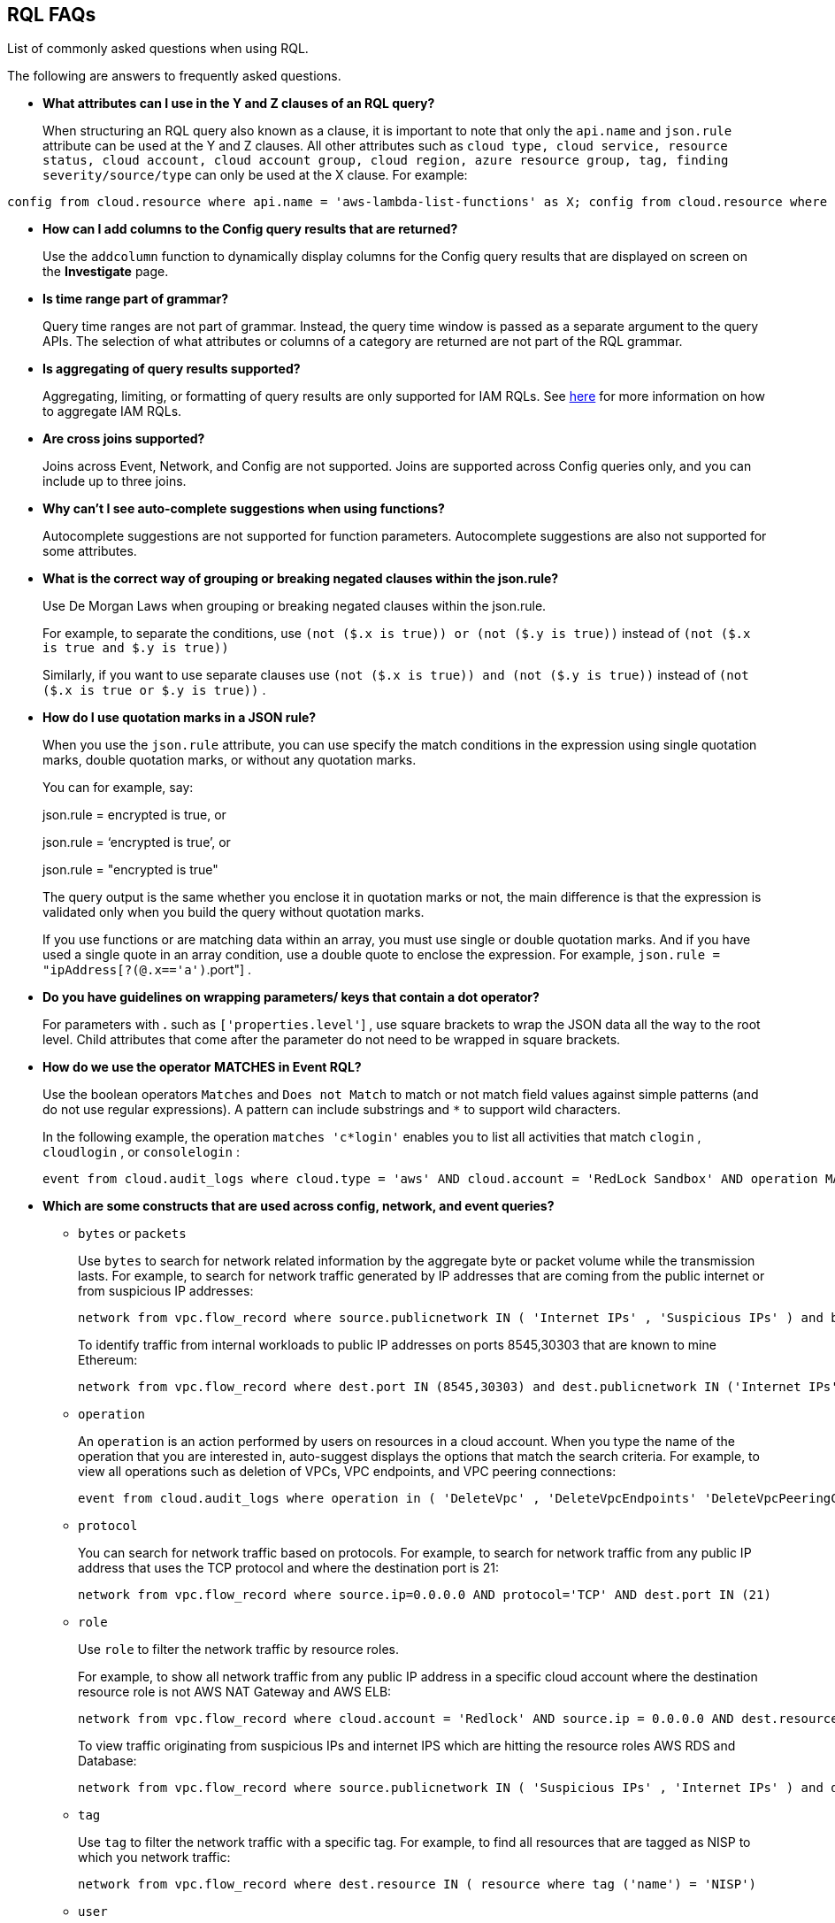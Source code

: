 [#idad685a69-e161-4474-a9ba-4172d58b7d8e]
== RQL FAQs
List of commonly asked questions when using RQL.

The following are answers to frequently asked questions.

* *What attributes can I use in the Y and Z clauses of an RQL query?*
+
When structuring an RQL query also known as a clause, it is important to note that only the `api.name` and `json.rule` attribute can be used at the Y and Z clauses. All other attributes such as `cloud type, cloud service, resource status, cloud account, cloud account group, cloud region, azure resource group, tag, finding severity/source/type` can only be used at the X clause. For example:

----
config from cloud.resource where api.name = 'aws-lambda-list-functions' as X; config from cloud.resource where api.name = 'aws-iam-list-roles' as Y; config from cloud.resource where api.name = 'aws-iam-get-policy-version' AND json.rule = isAttached is true and document.Statement[?any(Effect equals Allow and (Action equals "*" or Action contains :* or Action[*] contains :*) and (Resource equals "*" or Resource[*] anyStartWith "*") and Condition does not exist)] exists as Z; filter '$.X.role equals $.Y.role.arn and $.Y.attachedPolicies[*].policyName equals $.Z.policyName'; show Z;config from cloud.resource where api.name = 'aws-lambda-list-functions' as X; config from cloud.resource where api.name = 'aws-iam-list-roles' as Y; config from cloud.resource where api.name = 'aws-iam-get-policy-version' AND json.rule = isAttached is true and document.Statement[?any(Effect equals Allow and (Action equals "*" or Action contains :* or Action[*] contains :*) and (Resource equals "*" or Resource[*] anyStartWith "*") and Condition does not exist)] exists as Z; filter '$.X.role equals $.Y.role.arn and $.Y.attachedPolicies[*].policyName equals $.Z.policyName'; show Z;]
----

* *How can I add columns to the Config query results that are returned?*
+
Use the `addcolumn` function to dynamically display columns for the Config query results that are displayed on screen on the *Investigate* page.

* *Is time range part of grammar?*
+
Query time ranges are not part of grammar. Instead, the query time window is passed as a separate argument to the query APIs. The selection of what attributes or columns of a category are returned are not part of the RQL grammar.

* *Is aggregating of query results supported?*
+
Aggregating, limiting, or formatting of query results are only supported for IAM RQLs. See link:https://docs.prismacloud.io/en/enterprise-edition/content-collections/search-and-investigate/permissions-queries/permissions-query-results[here] for more information on how to aggregate IAM RQLs.

* *Are cross joins supported?*
+
Joins across Event, Network, and Config are not supported. Joins are supported across Config queries only, and you can include up to three joins.

* *Why can't I see auto-complete suggestions when using functions?*
+
Autocomplete suggestions are not supported for function parameters. Autocomplete suggestions are also not supported for some attributes.

* *What is the correct way of grouping or breaking negated clauses within the json.rule?*
+
Use De Morgan Laws when grouping or breaking negated clauses within the json.rule.
+
For example, to separate the conditions, use `(not ($.x is true)) or (not ($.y is true))` instead of `(not ($.x is true and $.y is true))` 
+
Similarly, if you want to use separate clauses use `(not ($.x is true)) and (not ($.y is true))` instead of `(not ($.x is true or $.y is true))` .

* *How do I use quotation marks in a JSON rule?*
+
When you use the `json.rule` attribute, you can use specify the match conditions in the expression using single quotation marks, double quotation marks, or without any quotation marks.
+
You can for example, say:
+
json.rule = encrypted is true, or
+
json.rule = ‘encrypted is true’, or
+
json.rule = "encrypted is true"
+
The query output is the same whether you enclose it in quotation marks or not, the main difference is that the expression is validated only when you build the query without quotation marks.
+
If you use functions or are matching data within an array, you must use single or double quotation marks. And if you have used a single quote in an array condition, use a double quote to enclose the expression. For example, `json.rule = "ipAddress[?(@.x=='a')`.port"] .

* *Do you have guidelines on wrapping parameters/ keys that contain a dot operator?*
+
For parameters with *.* such as `['properties.level'`] , use square brackets to wrap the JSON data all the way to the root level. Child attributes that come after the parameter do not need to be wrapped in square brackets.

* *How do we use the operator MATCHES in Event RQL?*
+
Use the boolean operators `Matches` and `Does not Match` to match or not match field values against simple patterns (and do not use regular expressions). A pattern can include substrings and `*` to support wild characters.
+
In the following example, the operation `matches 'c*login'` enables you to list all activities that match `clogin` , `cloudlogin` , or `consolelogin` :
+
----
event from cloud.audit_logs where cloud.type = 'aws' AND cloud.account = 'RedLock Sandbox' AND operation MATCHES 'c*login'
----

* *Which are some constructs that are used across config, network, and event queries?*
+
**  `bytes` or `packets` 
+
Use `bytes` to search for network related information by the aggregate byte or packet volume while the transmission lasts. For example, to search for network traffic generated by IP addresses that are coming from the public internet or from suspicious IP addresses:
+
----
network from vpc.flow_record where source.publicnetwork IN ( 'Internet IPs' , 'Suspicious IPs' ) and bytes > 0
----
+
To identify traffic from internal workloads to public IP addresses on ports 8545,30303 that are known to mine Ethereum:
+
----
network from vpc.flow_record where dest.port IN (8545,30303) and dest.publicnetwork IN ('Internet IPs' , 'Suspicious IPs' ) and packets> 0
----

**  `operation` 
+
An `operation` is an action performed by users on resources in a cloud account. When you type the name of the operation that you are interested in, auto-suggest displays the options that match the search criteria. For example, to view all operations such as deletion of VPCs, VPC endpoints, and VPC peering connections:
+
----
event from cloud.audit_logs where operation in ( 'DeleteVpc' , 'DeleteVpcEndpoints' 'DeleteVpcPeeringConnection' )
----

**  `protocol` 
+
You can search for network traffic based on protocols. For example, to search for network traffic from any public IP address that uses the TCP protocol and where the destination port is 21:
+
----
network from vpc.flow_record where source.ip=0.0.0.0 AND protocol='TCP' AND dest.port IN (21)
----

**  `role` 
+
Use `role` to filter the network traffic by resource roles.
+
For example, to show all network traffic from any public IP address in a specific cloud account where the destination resource role is not AWS NAT Gateway and AWS ELB:
+
----
network from vpc.flow_record where cloud.account = 'Redlock' AND source.ip = 0.0.0.0 AND dest.resource IN ( resource where role NOT IN ( 'AWS NAT Gateway' , 'AWS ELB' ))
----
+
To view traffic originating from suspicious IPs and internet IPS which are hitting the resource roles AWS RDS and Database:
+
----
network from vpc.flow_record where source.publicnetwork IN ( 'Suspicious IPs' , 'Internet IPs' ) and dest.resource IN ( resource where role IN ( 'AWS RDS' , 'Database' ))
----

**  `tag` 
+
Use `tag` to filter the network traffic with a specific tag. For example, to find all resources that are tagged as NISP to which you network traffic:
+
----
network from vpc.flow_record where dest.resource IN ( resource where tag ('name') = 'NISP')
----

**  `user` 
+
To search for operations performed by specific users, use `user` . For example, to view all console login operations by Ben:
+
----
event from cloud.audit_logs where operation = 'ConsoleLogin' AND user = 'ben'
----

**  `addcolumn` 
+
Use `addcolumn` to dynamically display columns for the Config queries results that are displayed on screen.
+
To add columns for key name and image ID for EC2 instances, for example:
+
----
config from cloud.resource where api.name = 'aws-ec2-describe-instances' addcolumn keyName hypervisor imageId
----




